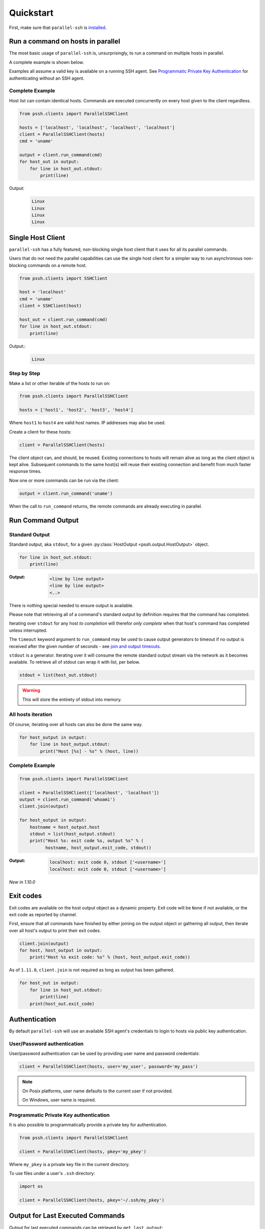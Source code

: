 ***********
Quickstart
***********

First, make sure that ``parallel-ssh`` is `installed <installation.html>`_.

Run a command on hosts in parallel
====================================

The most basic usage of ``parallel-ssh`` is, unsurprisingly, to run a command on multiple hosts in parallel.

A complete example is shown below.

Examples all assume a valid key is available on a running SSH agent. See `Programmatic Private Key Authentication <quickstart.html#pkey-auth>`_ for authenticating without an SSH agent.


Complete Example
-----------------

Host list can contain identical hosts. Commands are executed concurrently on every host given to the client regardless.

.. code-block:: python

   from pssh.clients import ParallelSSHClient

   hosts = ['localhost', 'localhost', 'localhost', 'localhost']
   client = ParallelSSHClient(hosts)
   cmd = 'uname'

   output = client.run_command(cmd)
   for host_out in output:
       for line in host_out.stdout:
           print(line)


Output:
  .. code-block:: bash

     Linux
     Linux
     Linux
     Linux


Single Host Client
====================

``parallel-ssh`` has a fully featured, non-blocking single host client that it uses for all its parallel commands.

Users that do not need the parallel capabilities can use the single host client for a simpler way to run asynchronous non-blocking commands on a remote host.

.. code-block:: python

   from pssh.clients import SSHClient

   host = 'localhost'
   cmd = 'uname'
   client = SSHClient(host)

   host_out = client.run_command(cmd)
   for line in host_out.stdout:
       print(line)

Output::
  .. code-block:: bash

     Linux


Step by Step
-------------

Make a list or other iterable of the hosts to run on:

.. code-block:: python

    from pssh.clients import ParallelSSHClient
    
    hosts = ['host1', 'host2', 'host3', 'host4']

Where ``host1`` to ``host4`` are valid host names. IP addresses may also be used.

Create a client for these hosts:

.. code-block:: python

    client = ParallelSSHClient(hosts)

The client object can, and should, be reused. Existing connections to hosts will remain alive as long as the client object is kept alive. Subsequent commands to the same host(s) will reuse their existing connection and benefit from much faster response times.

Now one or more commands can be run via the client:

.. code-block:: python

    output = client.run_command('uname')

When the call to ``run_command`` returns, the remote commands are already executing in parallel.


Run Command Output
===================

Standard Output
----------------

Standard output, aka ``stdout``, for a given :py:class:`HostOutput <pssh.output.HostOutput>` object.

.. code-block:: python

  for line in host_out.stdout:
      print(line)

:Output:
   .. code-block:: python

      <line by line output>
      <line by line output>
      <..>

There is nothing special needed to ensure output is available.

Please note that retrieving all of a command's standard output by definition requires that the command has completed.

Iterating over ``stdout`` for any host *to completion* will therefor *only complete* when that host's command has completed unless interrupted.

The ``timeout`` keyword argument to ``run_command`` may be used to cause output generators to timeout if no output is received after the given number of seconds - see `join and output timeouts <advanced.html#join-and-output-timeouts>`_.

``stdout`` is a generator. Iterating over it will consume the remote standard output stream via the network as it becomes available. To retrieve all of stdout can wrap it with list, per below.

.. code-block:: python

   stdout = list(host_out.stdout)

.. warning::

   This will store the entirety of stdout into memory.

All hosts iteration
-------------------

Of course, iterating over all hosts can also be done the same way.

.. code-block:: python

  for host_output in output:
      for line in host_output.stdout:
          print("Host [%s] - %s" % (host, line))

.. _host-list-output:

Complete Example
----------------

.. code-block:: python

  from pssh.clients import ParallelSSHClient

  client = ParallelSSHClient(['localhost', 'localhost'])
  output = client.run_command('whoami')
  client.join(output)

  for host_output in output:
      hostname = host_output.host
      stdout = list(host_output.stdout)
      print("Host %s: exit code %s, output %s" % (
            hostname, host_output.exit_code, stdout))

:Output:
   .. code-block:: python

       localhost: exit code 0, stdout ['<username>']
       localhost: exit code 0, stdout ['<username>']

*New in 1.10.0*

Exit codes
==============

Exit codes are available on the host output object as a dynamic property. Exit code will be ``None`` if not available, or the exit code as reported by channel.

First, ensure that all commands have finished by either joining on the output object or gathering all output, then iterate over all host's output to print their exit codes.

.. code-block:: python

  client.join(output)
  for host, host_output in output:
      print("Host %s exit code: %s" % (host, host_output.exit_code))

As of ``1.11.0``, ``client.join`` is not required as long as output has been gathered.

.. code-block:: python

  for host_out in output:
      for line in host_out.stdout:
          print(line)
      print(host_out.exit_code)


.. seealso:: 

   :py:class:`pssh.output.HostOutput`
       Host output class documentation.

Authentication
=================

By default ``parallel-ssh`` will use an available SSH agent's credentials to login to hosts via public key authentication.

User/Password authentication
-------------------------------

User/password authentication can be used by providing user name and password credentials:

.. code-block:: python

  client = ParallelSSHClient(hosts, user='my_user', password='my_pass')

.. note::

   On Posix platforms, user name defaults to the current user if not provided.

   On Windows, user name is required.


.. _pkey-auth:

Programmatic Private Key authentication
------------------------------------------

It is also possible to programmatically provide a private key for authentication.

.. code-block:: python

   from pssh.clients import ParallelSSHClient

   client = ParallelSSHClient(hosts, pkey='my_pkey')


Where ``my_pkey`` is a private key file in the current directory.

To use files under a user's ``.ssh`` directory:

.. code-block:: python

   import os

   client = ParallelSSHClient(hosts, pkey='~/.ssh/my_pkey')


Output for Last Executed Commands
==================================

Output for last executed commands can be retrieved by ``get_last_output``:

.. code-block:: python

   client.run_command('uname')
   output = client.get_last_output()
   for host_output in output:
       for line in host_output.stdout:
           print(line)

This function can also be used to retrieve output for previously executed commands in the case where output object was not stored or is no longer available.

*New in 1.2.0*

.. _host logger:

Host Logger
=============

There is a built in host logger that can be enabled to automatically log standard output from remote hosts. This requires the ``consume_output=True`` flag on :py:func:`join <pssh.clients.native.parallel.ParallelSSHClient.join>`.

The helper function :py:func:`pssh.utils.enable_host_logger` will enable host logging to standard output, for example:

.. code-block:: python

  from pssh.utils import enable_host_logger
  enable_host_logger()

  output = client.run_command('uname')
  client.join(output, consume_output=True)

:Output:
   .. code-block:: python

      [localhost]	Linux

Using standard input
======================

Along with standard output and error, input is also available on the host output object. It can be used to send input to the remote host where required, for example password prompts or any other prompt requiring user input.

The ``stdin`` attribute on :py:class:`HostOutput <pssh.output.HostOutput>` is a file-like object giving access to the remote stdin channel that can be written to:

.. code-block:: python

  output = client.run_command('read')
  host_output = output[0]
  stdin = host_output.stdin
  stdin.write("writing to stdin\\n")
  stdin.flush()
  for line in host_output.stdout:
      print(line)

:Output:
   .. code-block:: python

      writing to stdin

Errors and Exceptions
========================

By default, ``parallel-ssh`` will raise exception on any errors connecting to hosts, whether that be connection errors such as DNS resolution failure or unreachable host, SSH authentication failures or any other errors.

Alternatively, the ``stop_on_errors`` flag is provided to tell the client to go ahead and attempt the command(s) anyway and return output for all hosts, including the exception on any hosts that failed:

.. code-block:: python

  output = client.run_command('whoami', stop_on_errors=False)

With this flag, the ``exception`` output attribute will contain the exception on any failed hosts, or ``None``:

.. code-block:: python

  client.join(output)
  for host_output in output:
      host = host_output.host
      print("Host %s: exit code %s, exception %s" % (
            host, host_output.exit_code, host_output.exception))

:Output:
   .. code-block:: python

      host1: 0, None
      host2: None, AuthenticationException <..>

.. seealso::

   Exceptions raised by the library can be found in the :mod:`pssh.exceptions` module and in API documentation.
